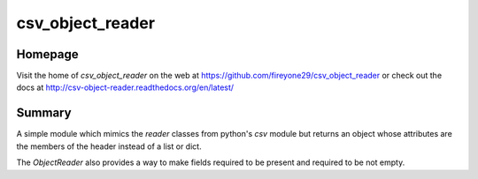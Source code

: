 csv_object_reader
=================

.. image:: https://travis-ci.org/fireyone29/csv_object_reader.svg?branch=develop
    :target: https://travis-ci.org/fireyone29/csv_object_reader


.. image:: https://coveralls.io/repos/fireyone29/csv_object_reader/badge.svg?branch=develop
    :target: https://coveralls.io/r/fireyone29/csv_object_reader?branch=develop


.. image:: https://readthedocs.org/projects/csv-object-reader/badge/?version=latest
    :target: http://csv-object-reader.readthedocs.org/en/latest/
    :alt: Documentation Status

.. image:: https://badge.fury.io/py/csv_object_reader.png
    :target: http://badge.fury.io/py/csv_object_reader


Homepage
--------

Visit the home of `csv_object_reader` on the web at
https://github.com/fireyone29/csv_object_reader or check out the docs
at http://csv-object-reader.readthedocs.org/en/latest/


Summary
-------

A simple module which mimics the `reader` classes from python's `csv`
module but returns an object whose attributes are the members of the
header instead of a list or dict.

The `ObjectReader` also provides a way to make fields required to be
present and required to be not empty.
